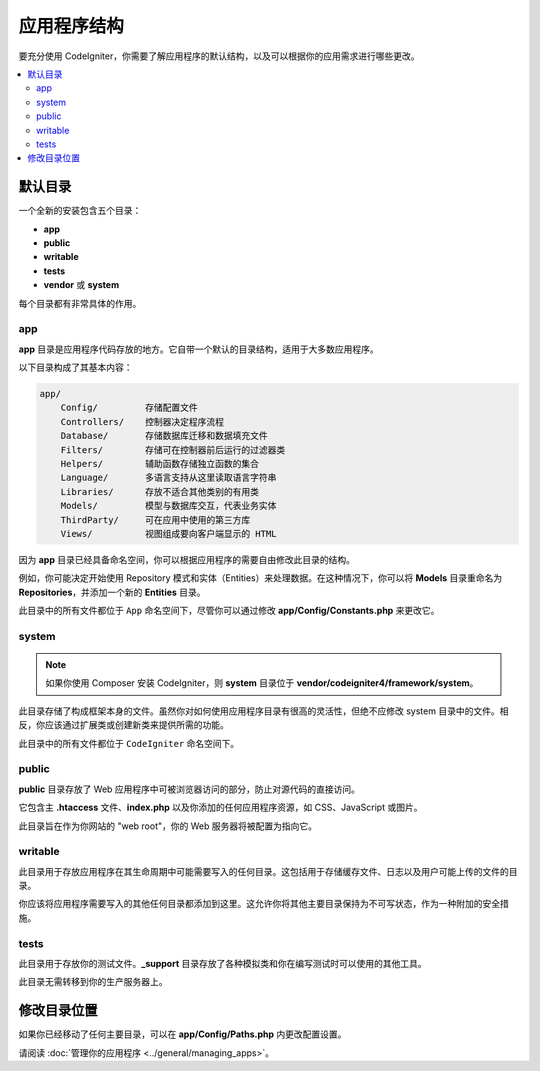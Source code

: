#####################
应用程序结构
#####################

要充分使用 CodeIgniter，你需要了解应用程序的默认结构，以及可以根据你的应用需求进行哪些更改。

.. contents::
    :local:
    :depth: 2

默认目录
*******************

一个全新的安装包含五个目录：

- **app**
- **public**
- **writable**
- **tests**
- **vendor** 或 **system**

每个目录都有非常具体的作用。

app
===

**app** 目录是应用程序代码存放的地方。它自带一个默认的目录结构，适用于大多数应用程序。

以下目录构成了其基本内容：

.. code-block:: none

    app/
        Config/         存储配置文件
        Controllers/    控制器决定程序流程
        Database/       存储数据库迁移和数据填充文件
        Filters/        存储可在控制器前后运行的过滤器类
        Helpers/        辅助函数存储独立函数的集合
        Language/       多语言支持从这里读取语言字符串
        Libraries/      存放不适合其他类别的有用类
        Models/         模型与数据库交互，代表业务实体
        ThirdParty/     可在应用中使用的第三方库
        Views/          视图组成要向客户端显示的 HTML

因为 **app** 目录已经具备命名空间，你可以根据应用程序的需要自由修改此目录的结构。

例如，你可能决定开始使用 Repository 模式和实体（Entities）来处理数据。在这种情况下，你可以将 **Models** 目录重命名为 **Repositories**，并添加一个新的 **Entities** 目录。

此目录中的所有文件都位于 ``App`` 命名空间下，尽管你可以通过修改 **app/Config/Constants.php** 来更改它。

system
======

.. note:: 如果你使用 Composer 安装 CodeIgniter，则 **system** 目录位于 **vendor/codeigniter4/framework/system**。

此目录存储了构成框架本身的文件。虽然你对如何使用应用程序目录有很高的灵活性，但绝不应修改 system 目录中的文件。相反，你应该通过扩展类或创建新类来提供所需的功能。

此目录中的所有文件都位于 ``CodeIgniter`` 命名空间下。

.. _application-structure-public:

public
======

**public** 目录存放了 Web 应用程序中可被浏览器访问的部分，防止对源代码的直接访问。

它包含主 **.htaccess** 文件、**index.php** 以及你添加的任何应用程序资源，如 CSS、JavaScript 或图片。

此目录旨在作为你网站的 "web root"，你的 Web 服务器将被配置为指向它。

writable
========

此目录用于存放应用程序在其生命周期中可能需要写入的任何目录。这包括用于存储缓存文件、日志以及用户可能上传的文件的目录。

你应该将应用程序需要写入的其他任何目录都添加到这里。这允许你将其他主要目录保持为不可写状态，作为一种附加的安全措施。

tests
=====

此目录用于存放你的测试文件。**_support** 目录存放了各种模拟类和你在编写测试时可以使用的其他工具。

此目录无需转移到你的生产服务器上。

修改目录位置
*****************************

如果你已经移动了任何主要目录，可以在 **app/Config/Paths.php** 内更改配置设置。

请阅读 :doc:`管理你的应用程序 <../general/managing_apps>`。
